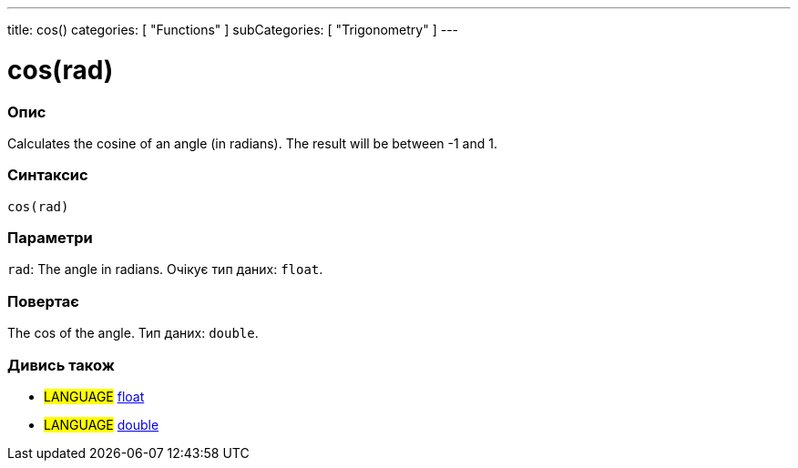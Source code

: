 ---
title: cos()
categories: [ "Functions" ]
subCategories: [ "Trigonometry" ]
---





= cos(rad)


// OVERVIEW SECTION STARTS
[#overview]
--

[float]
=== Опис
Calculates the cosine of an angle (in radians). The result will be between -1 and 1.
[%hardbreaks]


[float]
=== Синтаксис
`cos(rad)`


[float]
=== Параметри
`rad`: The angle in radians. Очікує тип даних: `float`.


[float]
=== Повертає
The cos of the angle. Тип даних: `double`.

--
// OVERVIEW SECTION ENDS


// SEE ALSO SECTION
[#see_also]
--

[float]
=== Дивись також

[role="language"]
* #LANGUAGE# link:../../../variables/data-types/float[float]
* #LANGUAGE# link:../../../variables/data-types/double[double]

--
// SEE ALSO SECTION ENDS
